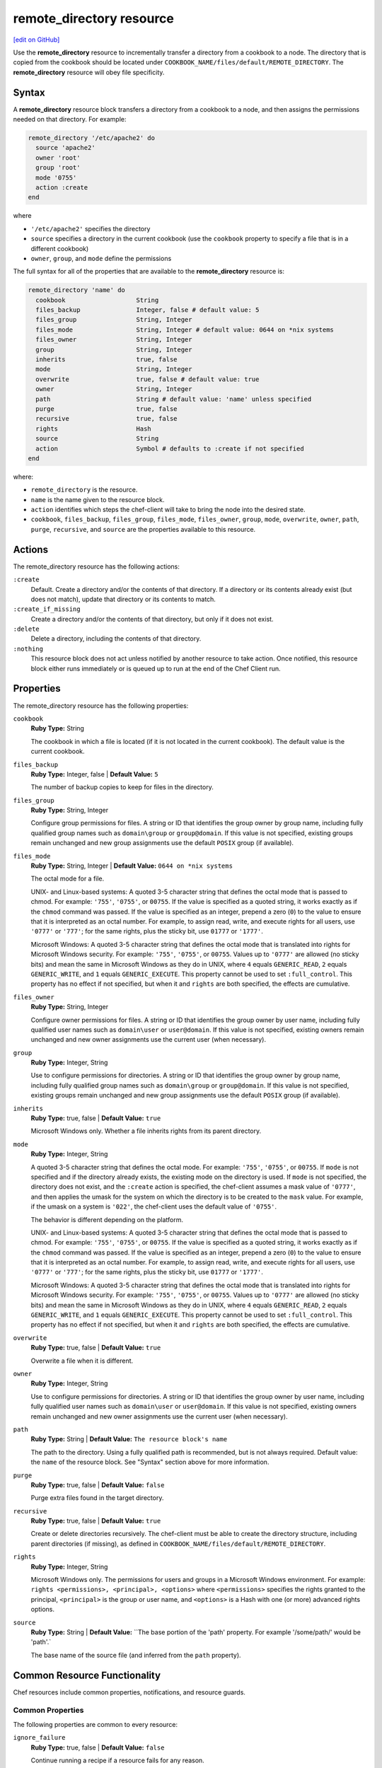 =====================================================
remote_directory resource
=====================================================
`[edit on GitHub] <https://github.com/chef/chef-web-docs/blob/master/chef_master/source/resource_remote_directory.rst>`__

.. tag resource_remote_directory_summary

Use the **remote_directory** resource to incrementally transfer a directory from a cookbook to a node. The directory that is copied from the cookbook should be located under ``COOKBOOK_NAME/files/default/REMOTE_DIRECTORY``. The **remote_directory** resource will obey file specificity.

.. end_tag

Syntax
=====================================================
A **remote_directory** resource block transfers a directory from a cookbook to a node, and then assigns the permissions needed on that directory. For example:

.. code-block:: ruby

   remote_directory '/etc/apache2' do
     source 'apache2'
     owner 'root'
     group 'root'
     mode '0755'
     action :create
   end

where

* ``'/etc/apache2'`` specifies the directory
* ``source`` specifies a directory in the current cookbook (use the ``cookbook`` property to specify a file that is in a different cookbook)
* ``owner``, ``group``, and ``mode`` define the permissions

The full syntax for all of the properties that are available to the **remote_directory** resource is:

.. code-block:: ruby

   remote_directory 'name' do
     cookbook                   String
     files_backup               Integer, false # default value: 5
     files_group                String, Integer
     files_mode                 String, Integer # default value: 0644 on *nix systems
     files_owner                String, Integer
     group                      String, Integer
     inherits                   true, false
     mode                       String, Integer
     overwrite                  true, false # default value: true
     owner                      String, Integer
     path                       String # default value: 'name' unless specified
     purge                      true, false
     recursive                  true, false
     rights                     Hash
     source                     String
     action                     Symbol # defaults to :create if not specified
   end

where:

* ``remote_directory`` is the resource.
* ``name`` is the name given to the resource block.
* ``action`` identifies which steps the chef-client will take to bring the node into the desired state.
* ``cookbook``, ``files_backup``, ``files_group``, ``files_mode``, ``files_owner``, ``group``, ``mode``, ``overwrite``, ``owner``, ``path``, ``purge``, ``recursive``, and ``source`` are the properties available to this resource.

Actions
=====================================================

The remote_directory resource has the following actions:

``:create``
   Default. Create a directory and/or the contents of that directory. If a directory or its contents already exist (but does not match), update that directory or its contents to match.

``:create_if_missing``
   Create a directory and/or the contents of that directory, but only if it does not exist.

``:delete``
   Delete a directory, including the contents of that directory.

``:nothing``
   .. tag resources_common_actions_nothing

   This resource block does not act unless notified by another resource to take action. Once notified, this resource block either runs immediately or is queued up to run at the end of the Chef Client run.

   .. end_tag

Properties
=====================================================

The remote_directory resource has the following properties:

``cookbook``
   **Ruby Type:** String

   The cookbook in which a file is located (if it is not located in the current cookbook). The default value is the current cookbook.

``files_backup``
   **Ruby Type:** Integer, false | **Default Value:** ``5``

   The number of backup copies to keep for files in the directory.

``files_group``
   **Ruby Type:** String, Integer

   Configure group permissions for files. A string or ID that identifies the group owner by group name, including fully qualified group names such as ``domain\group`` or ``group@domain``. If this value is not specified, existing groups remain unchanged and new group assignments use the default ``POSIX`` group (if available).

``files_mode``
   **Ruby Type:** String, Integer | **Default Value:** ``0644 on *nix systems``

   The octal mode for a file.

   UNIX- and Linux-based systems: A quoted 3-5 character string that defines the octal mode that is passed to chmod. For example: ``'755'``, ``'0755'``, or ``00755``. If the value is specified as a quoted string, it works exactly as if the ``chmod`` command was passed. If the value is specified as an integer, prepend a zero (``0``) to the value to ensure that it is interpreted as an octal number. For example, to assign read, write, and execute rights for all users, use ``'0777'`` or ``'777'``; for the same rights, plus the sticky bit, use ``01777`` or ``'1777'``.

   Microsoft Windows: A quoted 3-5 character string that defines the octal mode that is translated into rights for Microsoft Windows security. For example: ``'755'``, ``'0755'``, or ``00755``. Values up to ``'0777'`` are allowed (no sticky bits) and mean the same in Microsoft Windows as they do in UNIX, where ``4`` equals ``GENERIC_READ``, ``2`` equals ``GENERIC_WRITE``, and ``1`` equals ``GENERIC_EXECUTE``. This property cannot be used to set ``:full_control``. This property has no effect if not specified, but when it and ``rights`` are both specified, the effects are cumulative.

``files_owner``
   **Ruby Type:** String, Integer

   Configure owner permissions for files. A string or ID that identifies the group owner by user name, including fully qualified user names such as ``domain\user`` or ``user@domain``. If this value is not specified, existing owners remain unchanged and new owner assignments use the current user (when necessary).

``group``
   **Ruby Type:** Integer, String

   Use to configure permissions for directories. A string or ID that identifies the group owner by group name, including fully qualified group names such as ``domain\group`` or ``group@domain``. If this value is not specified, existing groups remain unchanged and new group assignments use the default ``POSIX`` group (if available).


``inherits``
   **Ruby Type:** true, false | **Default Value:** ``true``

   Microsoft Windows only. Whether a file inherits rights from its parent directory.

``mode``
   **Ruby Type:** Integer, String

   A quoted 3-5 character string that defines the octal mode. For example: ``'755'``, ``'0755'``, or ``00755``. If ``mode`` is not specified and if the directory already exists, the existing mode on the directory is used. If ``mode`` is not specified, the directory does not exist, and the ``:create`` action is specified, the chef-client assumes a mask value of ``'0777'``, and then applies the umask for the system on which the directory is to be created to the ``mask`` value. For example, if the umask on a system is ``'022'``, the chef-client uses the default value of ``'0755'``.

   The behavior is different depending on the platform.

   UNIX- and Linux-based systems: A quoted 3-5 character string that defines the octal mode that is passed to chmod. For example: ``'755'``, ``'0755'``, or ``00755``. If the value is specified as a quoted string, it works exactly as if the ``chmod`` command was passed. If the value is specified as an integer, prepend a zero (``0``) to the value to ensure that it is interpreted as an octal number. For example, to assign read, write, and execute rights for all users, use ``'0777'`` or ``'777'``; for the same rights, plus the sticky bit, use ``01777`` or ``'1777'``.

   Microsoft Windows: A quoted 3-5 character string that defines the octal mode that is translated into rights for Microsoft Windows security. For example: ``'755'``, ``'0755'``, or ``00755``. Values up to ``'0777'`` are allowed (no sticky bits) and mean the same in Microsoft Windows as they do in UNIX, where ``4`` equals ``GENERIC_READ``, ``2`` equals ``GENERIC_WRITE``, and ``1`` equals ``GENERIC_EXECUTE``. This property cannot be used to set ``:full_control``. This property has no effect if not specified, but when it and ``rights`` are both specified, the effects are cumulative.


``overwrite``
   **Ruby Type:** true, false | **Default Value:** ``true``

   Overwrite a file when it is different.

``owner``
   **Ruby Type:** Integer, String

   Use to configure permissions for directories. A string or ID that identifies the group owner by user name, including fully qualified user names such as ``domain\user`` or ``user@domain``. If this value is not specified, existing owners remain unchanged and new owner assignments use the current user (when necessary).

``path``
   **Ruby Type:** String | **Default Value:** ``The resource block's name``

   The path to the directory. Using a fully qualified path is recommended, but is not always required. Default value: the ``name`` of the resource block. See "Syntax" section above for more information.

``purge``
   **Ruby Type:** true, false | **Default Value:** ``false``

   Purge extra files found in the target directory.

``recursive``
   **Ruby Type:** true, false | **Default Value:** ``true``

   Create or delete directories recursively. The chef-client must be able to create the directory structure, including parent directories (if missing), as defined in ``COOKBOOK_NAME/files/default/REMOTE_DIRECTORY``.

``rights``
   **Ruby Type:** Integer, String

   Microsoft Windows only. The permissions for users and groups in a Microsoft Windows environment. For example: ``rights <permissions>, <principal>, <options>`` where ``<permissions>`` specifies the rights granted to the principal, ``<principal>`` is the group or user name, and ``<options>`` is a Hash with one (or more) advanced rights options.

``source``
   **Ruby Type:** String | **Default Value:** ``The base portion of the 'path' property. For example '/some/path/' would be 'path'.`

   The base name of the source file (and inferred from the ``path`` property).

Common Resource Functionality
=====================================================

Chef resources include common properties, notifications, and resource guards.

Common Properties
-----------------------------------------------------

.. tag resources_common_properties

The following properties are common to every resource:

``ignore_failure``
  **Ruby Type:** true, false | **Default Value:** ``false``

  Continue running a recipe if a resource fails for any reason.

``retries``
  **Ruby Type:** Integer | **Default Value:** ``0``

  The number of attempts to catch exceptions and retry the resource.

``retry_delay``
  **Ruby Type:** Integer | **Default Value:** ``2``

  The retry delay (in seconds).

``sensitive``
  **Ruby Type:** true, false | **Default Value:** ``false``

  Ensure that sensitive resource data is not logged by the chef-client.

.. end_tag

Notifications
-----------------------------------------------------
``notifies``
  **Ruby Type:** Symbol, 'Chef::Resource[String]'

  .. tag resources_common_notification_notifies

  A resource may notify another resource to take action when its state changes. Specify a ``'resource[name]'``, the ``:action`` that resource should take, and then the ``:timer`` for that action. A resource may notify more than one resource; use a ``notifies`` statement for each resource to be notified.

  .. end_tag

.. tag resources_common_notification_timers

A timer specifies the point during the Chef Client run at which a notification is run. The following timers are available:

``:before``
   Specifies that the action on a notified resource should be run before processing the resource block in which the notification is located.

``:delayed``
   Default. Specifies that a notification should be queued up, and then executed at the end of the Chef Client run.

``:immediate``, ``:immediately``
   Specifies that a notification should be run immediately, per resource notified.

.. end_tag

.. tag resources_common_notification_notifies_syntax

The syntax for ``notifies`` is:

.. code-block:: ruby

  notifies :action, 'resource[name]', :timer

.. end_tag

``subscribes``
  **Ruby Type:** Symbol, 'Chef::Resource[String]'

.. tag resources_common_notification_subscribes

A resource may listen to another resource, and then take action if the state of the resource being listened to changes. Specify a ``'resource[name]'``, the ``:action`` to be taken, and then the ``:timer`` for that action.

Note that ``subscribes`` does not apply the specified action to the resource that it listens to - for example:

.. code-block:: ruby

 file '/etc/nginx/ssl/example.crt' do
   mode '0600'
   owner 'root'
 end

 service 'nginx' do
   subscribes :reload, 'file[/etc/nginx/ssl/example.crt]', :immediately
 end

In this case the ``subscribes`` property reloads the ``nginx`` service whenever its certificate file, located under ``/etc/nginx/ssl/example.crt``, is updated. ``subscribes`` does not make any changes to the certificate file itself, it merely listens for a change to the file, and executes the ``:reload`` action for its resource (in this example ``nginx``) when a change is detected.

.. end_tag

.. tag resources_common_notification_timers

A timer specifies the point during the Chef Client run at which a notification is run. The following timers are available:

``:before``
   Specifies that the action on a notified resource should be run before processing the resource block in which the notification is located.

``:delayed``
   Default. Specifies that a notification should be queued up, and then executed at the end of the Chef Client run.

``:immediate``, ``:immediately``
   Specifies that a notification should be run immediately, per resource notified.

.. end_tag

.. tag resources_common_notification_subscribes_syntax

The syntax for ``subscribes`` is:

.. code-block:: ruby

   subscribes :action, 'resource[name]', :timer

.. end_tag

Guards
-----------------------------------------------------

.. tag resources_common_guards

A guard property can be used to evaluate the state of a node during the execution phase of the chef-client run. Based on the results of this evaluation, a guard property is then used to tell the chef-client if it should continue executing a resource. A guard property accepts either a string value or a Ruby block value:

* A string is executed as a shell command. If the command returns ``0``, the guard is applied. If the command returns any other value, then the guard property is not applied. String guards in a **powershell_script** run Windows PowerShell commands and may return ``true`` in addition to ``0``.
* A block is executed as Ruby code that must return either ``true`` or ``false``. If the block returns ``true``, the guard property is applied. If the block returns ``false``, the guard property is not applied.

A guard property is useful for ensuring that a resource is idempotent by allowing that resource to test for the desired state as it is being executed, and then if the desired state is present, for the chef-client to do nothing.

.. end_tag
.. tag resources_common_guards_properties

The following properties can be used to define a guard that is evaluated during the execution phase of the chef-client run:

``not_if``
  Prevent a resource from executing when the condition returns ``true``.

``only_if``
  Allow a resource to execute only if the condition returns ``true``.

.. end_tag

Recursive Directories
-----------------------------------------------------
The **remote_directory** resource can be used to recursively create the path outside of remote directory structures, but the permissions of those outside paths are not managed. This is because the ``recursive`` attribute only applies ``group``, ``mode``, and ``owner`` attribute values to the remote directory itself and any inner directories the resource copies.

A directory structure::

  /foo
    /bar
      /baz

The following example shows a way create a file in the ``/baz`` directory:

.. code-block:: ruby

   remote_directory "/foo/bar/baz" do
     owner 'root'
     group 'root'
     mode '0755'
     action :create
   end

But with this example, the ``group``, ``mode``, and ``owner`` attribute values will only be applied to ``/baz``. Which is fine, if that's what you want. But most of the time, when the entire ``/foo/bar/baz`` directory structure is not there, you must be explicit about each directory. For example:

.. code-block:: ruby

   %w[ /foo /foo/bar /foo/bar/baz ].each do |path|
     remote_directory path do
       owner 'root'
       group 'root'
       mode '0755'
     end
   end

This approach will create the correct hierarchy---``/foo``, then ``/bar`` in ``/foo``, and then ``/baz`` in ``/bar``---and also with the correct attribute values for ``group``, ``mode``, and ``owner``.

Example
+++++++++++++++++++++++++++++++++++++++++++++++++++++
This section contains a more detailed example of how the chef-client manages recursive directory structures:

* A cookbook named ``cumbria`` that is used to build a website
* A subfolder in the ``/files/default`` directory named ``/website``
* A file named ``index.html``, which is the root page for the website
* Directories within ``/website`` named ``/cities``, ``/places``, and ``/football``, which contains pages about cities, places, and football teams
* A directory named ``/images``, which contains images

These files are placed in the ``/files/default`` directory in the ``cumbria`` cookbook, like this:

.. code-block:: text

   cumbria
     /files
       /default
         /website
           index.html
           /cities
             carisle.html
             kendal.html
             penrith.html
             windermere.html
           /football
             carisle_united.html
           /images
             carisle_united.png
             furness_abbey.png
             hadrians_wall.png
             kendal.png
           /places
             furness_abbey.html
             hadrians_wall.html

The **remote_directory** resource can be used to build a website using these files. This website is being run on an Apache web server. The resource would be similar to the following:

.. code-block:: ruby

   remote_directory "/var/www/html" do
     files_mode '0440'
     files_owner 'yan'
     mode '0770'
     owner 'hamilton'
     source "website"
   end

When the chef-client runs, the **remote_directory** resource will tell the chef-client to copy the directory tree from the cookbook to the file system using the structure defined in cookbook:

.. code-block:: text

   /var
     /www
       /html
         index.html
         /cities
           carisle.html
           kendal.html
           penrith.html
           windermere.html
         /football
           carisle_united.html
         /images
           carisle_united.png
           furness_abbey.png
           hadrians_wall.png
           kendal.png
         /places
           furness_abbey.html
           hadrians_wall.html

The chef-client will manage the permissions of the entire directory structure below ``/html``, for a total of 12 files and 4 directories. For example:

.. code-block:: bash

   dr-xr-xr-x 2 root     root 4096 /var/www/html
   dr--r----- 1 yan      root 4096 /var/www/html/index.html
   drwxrwx--- 2 hamilton root 4096 /var/www/html/cities
   dr--r----- 1 yan      root 4096 /var/www/html/cities/carlisle.html
   dr--r----- 1 yan      root 4096 /var/www/html/cities/kendal.html
   dr--r----- 1 yan      root 4096 /var/www/html/cities/penrith.html
   dr--r----- 1 yan      root 4096 /var/www/html/cities/windermere.html
   drwxrwx--- 2 hamilton root 4096 /var/www/html/football
   dr--r----- 1 yan      root 4096 /var/www/html/football/carlisle_united.html
   drwxrwx--- 2 hamilton root 4096 /var/www/html/images
   dr--r----- 1 yan      root 4096 /var/www/html/images/carlisle_united/png
   dr--r----- 1 yan      root 4096 /var/www/html/images/furness_abbey/png
   dr--r----- 1 yan      root 4096 /var/www/html/images/hadrians_wall.png
   dr--r----- 1 yan      root 4096 /var/www/html/images/kendal.png
   drwxrwx--- 2 hamilton root 4096 /var/www/html/places
   dr--r----- 1 yan      root 4096 /var/www/html/places/furness_abbey.html
   dr--r----- 1 yan      root 4096 /var/www/html/places/hadrians_wall.html

Windows File Security
-----------------------------------------------------
.. tag resources_common_windows_security

To support Microsoft Windows security, the **template**, **file**, **remote_file**, **cookbook_file**, **directory**, and **remote_directory** resources support the use of inheritance and access control lists (ACLs) within recipes.

.. end_tag

**Access Control Lists (ACLs)**

.. tag resources_common_windows_security_acl

The ``rights`` property can be used in a recipe to manage access control lists (ACLs), which allow permissions to be given to multiple users and groups. Use the ``rights`` property can be used as many times as necessary; the chef-client will apply them to the file or directory as required. The syntax for the ``rights`` property is as follows:

.. code-block:: ruby

   rights permission, principal, option_type => value

where

``permission``
   Use to specify which rights are granted to the ``principal``. The possible values are: ``:read``, ``:write``, ``read_execute``, ``:modify``, and ``:full_control``.

   These permissions are cumulative. If ``:write`` is specified, then it includes ``:read``. If ``:full_control`` is specified, then it includes both ``:write`` and ``:read``.

   (For those who know the Microsoft Windows API: ``:read`` corresponds to ``GENERIC_READ``; ``:write`` corresponds to ``GENERIC_WRITE``; ``:read_execute`` corresponds to ``GENERIC_READ`` and ``GENERIC_EXECUTE``; ``:modify`` corresponds to ``GENERIC_WRITE``, ``GENERIC_READ``, ``GENERIC_EXECUTE``, and ``DELETE``; ``:full_control`` corresponds to ``GENERIC_ALL``, which allows a user to change the owner and other metadata about a file.)

``principal``
   Use to specify a group or user name. This is identical to what is entered in the login box for Microsoft Windows, such as ``user_name``, ``domain\user_name``, or ``user_name@fully_qualified_domain_name``. The chef-client does not need to know if a principal is a user or a group.

``option_type``
   A hash that contains advanced rights options. For example, the rights to a directory that only applies to the first level of children might look something like: ``rights :write, 'domain\group_name', :one_level_deep => true``. Possible option types:

   .. list-table::
      :widths: 60 420
      :header-rows: 1

      * - Option Type
        - Description
      * - ``:applies_to_children``
        - Specify how permissions are applied to children. Possible values: ``true`` to inherit both child directories and files;  ``false`` to not inherit any child directories or files; ``:containers_only`` to inherit only child directories (and not files); ``:objects_only`` to recursively inherit files (and not child directories).
      * - ``:applies_to_self``
        - Indicates whether a permission is applied to the parent directory. Possible values: ``true`` to apply to the parent directory or file and its children; ``false`` to not apply only to child directories and files.
      * - ``:one_level_deep``
        - Indicates the depth to which permissions will be applied. Possible values: ``true`` to apply only to the first level of children; ``false`` to apply to all children.

For example:

.. code-block:: ruby

   resource 'x.txt' do
     rights :read, 'Everyone'
     rights :write, 'domain\group'
     rights :full_control, 'group_name_or_user_name'
     rights :full_control, 'user_name', :applies_to_children => true
   end

or:

.. code-block:: ruby

    rights :read, ['Administrators','Everyone']
    rights :full_control, 'Users', :applies_to_children => true
    rights :write, 'Sally', :applies_to_children => :containers_only, :applies_to_self => false, :one_level_deep => true

Some other important things to know when using the ``rights`` attribute:

* Only inherited rights remain. All existing explicit rights on the object are removed and replaced.
* If rights are not specified, nothing will be changed. The chef-client does not clear out the rights on a file or directory if rights are not specified.
* Changing inherited rights can be expensive. Microsoft Windows will propagate rights to all children recursively due to inheritance. This is a normal aspect of Microsoft Windows, so consider the frequency with which this type of action is necessary and take steps to control this type of action if performance is the primary consideration.

Use the ``deny_rights`` property to deny specific rights to specific users. The ordering is independent of using the ``rights`` property. For example, it doesn't matter if rights are granted to everyone is placed before or after ``deny_rights :read, ['Julian', 'Lewis']``, both Julian and Lewis will be unable to read the document. For example:

.. code-block:: ruby

   resource 'x.txt' do
     rights :read, 'Everyone'
     rights :write, 'domain\group'
     rights :full_control, 'group_name_or_user_name'
     rights :full_control, 'user_name', :applies_to_children => true
     deny_rights :read, ['Julian', 'Lewis']
   end

or:

.. code-block:: ruby

   deny_rights :full_control, ['Sally']

.. end_tag

**Inheritance**

.. tag resources_common_windows_security_inherits

By default, a file or directory inherits rights from its parent directory. Most of the time this is the preferred behavior, but sometimes it may be necessary to take steps to more specifically control rights. The ``inherits`` property can be used to specifically tell the chef-client to apply (or not apply) inherited rights from its parent directory.

For example, the following example specifies the rights for a directory:

.. code-block:: ruby

   directory 'C:\mordor' do
     rights :read, 'MORDOR\Minions'
     rights :full_control, 'MORDOR\Sauron'
   end

and then the following example specifies how to use inheritance to deny access to the child directory:

.. code-block:: ruby

   directory 'C:\mordor\mount_doom' do
     rights :full_control, 'MORDOR\Sauron'
     inherits false # Sauron is the only person who should have any sort of access
   end

If the ``deny_rights`` permission were to be used instead, something could slip through unless all users and groups were denied.

Another example also shows how to specify rights for a directory:

.. code-block:: ruby

   directory 'C:\mordor' do
     rights :read, 'MORDOR\Minions'
     rights :full_control, 'MORDOR\Sauron'
     rights :write, 'SHIRE\Frodo' # Who put that there I didn't put that there
   end

but then not use the ``inherits`` property to deny those rights on a child directory:

.. code-block:: ruby

   directory 'C:\mordor\mount_doom' do
     deny_rights :read, 'MORDOR\Minions' # Oops, not specific enough
   end

Because the ``inherits`` property is not specified, the chef-client will default it to ``true``, which will ensure that security settings for existing files remain unchanged.

.. end_tag

Examples
=====================================================
The following examples demonstrate various approaches for using resources in recipes:

**Recursively transfer a directory from a remote location**

.. tag resource_remote_directory_recursive_transfer

.. To recursively transfer a directory from a remote location:

.. code-block:: ruby

   # create up to 10 backups of the files
   # set the files owner different from the directory
   remote_directory '/tmp/remote_something' do
     source 'something'
     files_backup 10
     files_owner 'root'
     files_group 'root'
     files_mode '0644'
     owner 'nobody'
     group 'nobody'
     mode '0755'
   end

.. end_tag

**Use with the chef_handler resource**

.. tag resource_remote_directory_report_handler

The following example shows how to use the **remote_directory** resource and the **chef_handler** resource to reboot a handler named ``WindowsRebootHandler``:

.. code-block:: ruby

   # the following code sample comes from the
   # ``reboot_handler`` recipe in the ``windows`` cookbook:
   # https://github.com/chef-cookbooks/windows

   remote_directory node['chef_handler']['handler_path'] do
     source 'handlers'
     recursive true
     action :create
   end

   chef_handler 'WindowsRebootHandler' do
     source "#{node['chef_handler']['handler_path']}/windows_reboot_handler.rb"
     arguments node['windows']['allow_pending_reboots']
     supports :report => true, :exception => false
     action :enable
   end

.. end_tag
